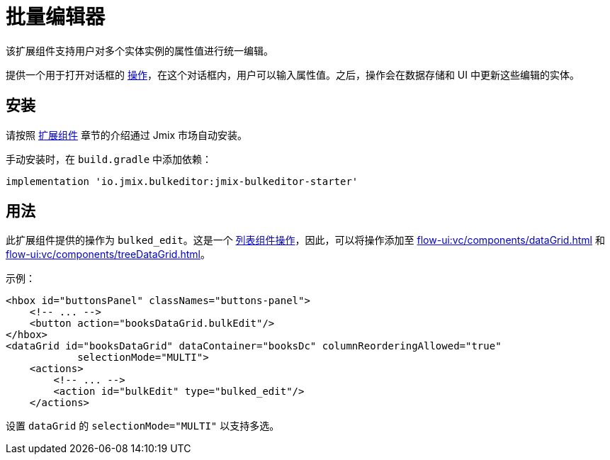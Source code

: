 = 批量编辑器

该扩展组件支持用户对多个实体实例的属性值进行统一编辑。

提供一个用于打开对话框的 xref:flow-ui:actions.adoc[操作]，在这个对话框内，用户可以输入属性值。之后，操作会在数据存储和 UI 中更新这些编辑的实体。

[[installation]]
== 安装

请按照 xref:ROOT:add-ons.adoc#installation[扩展组件] 章节的介绍通过 Jmix 市场自动安装。

手动安装时，在 `build.gradle` 中添加依赖：

[source,groovy,indent=0]
----
implementation 'io.jmix.bulkeditor:jmix-bulkeditor-starter'
----

[[usage]]
== 用法

此扩展组件提供的操作为 `bulked_edit`。这是一个 xref:flow-ui:actions/list-actions.adoc[列表组件操作]，因此，可以将操作添加至 xref:flow-ui:vc/components/dataGrid.adoc[] 和 xref:flow-ui:vc/components/treeDataGrid.adoc[]。

示例：

[source,xml]
----
<hbox id="buttonsPanel" classNames="buttons-panel">
    <!-- ... -->
    <button action="booksDataGrid.bulkEdit"/>
</hbox>
<dataGrid id="booksDataGrid" dataContainer="booksDc" columnReorderingAllowed="true"
            selectionMode="MULTI">
    <actions>
        <!-- ... -->
        <action id="bulkEdit" type="bulked_edit"/>
    </actions>
----

设置 `dataGrid` 的 `selectionMode="MULTI"` 以支持多选。
